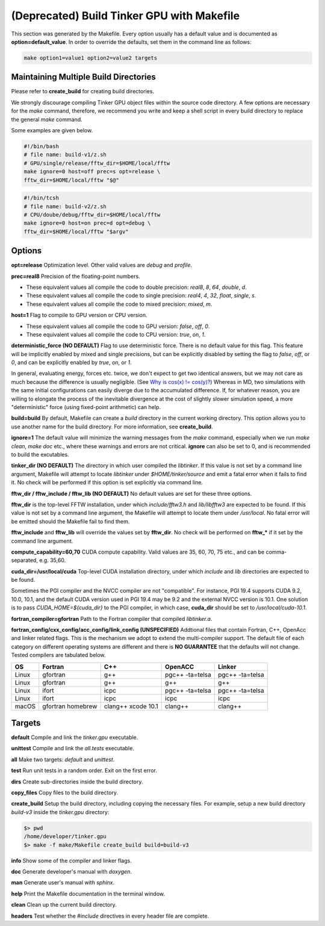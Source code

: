 (Deprecated) Build Tinker GPU with Makefile
===========================================

This section was generated by the Makefile. Every option usually has a
default value and is documented as **option=default_value**.
In order to override the defaults, set them in the command line as follows:

.. code-block:: bash

   make option1=value1 option2=value2 targets

Maintaining Multiple Build Directories
--------------------------------------
Please refer to **create_build** for creating build directories.

We strongly discourage compiling Tinker GPU object files within the source
code directory. A few options are necessary for
the `make` command, therefore, we recommend you write and keep a shell
script in every build directory to replace the general `make` command.

Some examples are given below.

.. code-block:: bash

   #!/bin/bash
   # file name: build-v1/z.sh
   # GPU/single/release/fftw_dir=$HOME/local/fftw
   make ignore=0 host=off prec=s opt=release \
   fftw_dir=$HOME/local/fftw "$@"

.. code-block:: bash

   #!/bin/tcsh
   # file name: build-v2/z.sh
   # CPU/doube/debug/fftw_dir=$HOME/local/fftw
   make ignore=0 host=on prec=d opt=debug \
   fftw_dir=$HOME/local/fftw "$argv"

Options
-------

**opt=release**
Optimization level. Other valid values are `debug` and `profile`.

**prec=real8**
Precision of the floating-point numbers.

- These equivalent values all compile the code to double precision:
  `real8`, `8`, `64`, `double`, `d`.
- These equivalent values all compile the code to single precision:
  `real4`, `4`, `32`, `float`, `single`, `s`.
- These equivalent values all compile the code to mixed precision:
  `mixed`, `m`.

**host=1**
Flag to compile to GPU version or CPU version.

- These equivalent values all compile the code to GPU version:
  `false`, `off`, `0`.
- These equivalent values all compile the code to CPU version:
  `true`, `on`, `1`.

**deterministic_force (NO DEFAULT)**
Flag to use deterministic force. There is no default value for this flag.
This feature will be implicitly enabled by mixed and single precisions, but
can be explicitly disabled by setting the flag to `false`, `off`, or `0`,
and can be explicitly enabled by `true`, `on`, or `1`.

In general, evaluating energy, forces etc. twice, we don't expect to get
two identical answers, but we may not care as much because the difference
is usually negligible. (See
`Why is cos(x) != cos(y)? <https://isocpp.org/wiki/faq/newbie#floating-point-arith2>`_)
Whereas in MD, two simulations with the same initial configurations can
easily diverge due to the accumulated difference. If, for whatever reason,
you are willing to elongate the process of the inevitable divergence at the
cost of slightly slower simulation speed, a more "deterministic" force
(using fixed-point arithmetic) can help.

**build=build**
By default, Makefile can create a `build` directory in the current
working directory. This option allows you to use another name for
the build directory. For more information, see **create_build**.

**ignore=1**
The default value will minimize the warning messages from the `make`
command, especially when we run `make clean`, `make doc` etc., where
these warnings and errors are not critical. **ignore** can also be set to 0,
and is recommended to build the excutables.

**tinker_dir (NO DEFAULT)**
The directory in which user compiled the `libtinker`.
If this value is not set by a command line argument, Makefile will
attempt to locate `libtinker` under `$HOME/tinker/source` and emit a
fatal error when it fails to find it. No check will be performed if this
option is set explicitly via command line.

**fftw_dir / fftw_include / fftw_lib (NO DEFAULT)**
No default values are set for these three options.

**fftw_dir** is the top-level FFTW installation, under which
`include/fftw3.h` and `lib/libfftw3` are expected to be found.
If this value is not set by a command line argument, the Makefile will
attempt to locate them under `/usr/local`. No fatal error will
be emitted should the Makefile fail to find them.

**fftw_include** and **fftw_lib** will override the values set by
**fftw_dir**. No check will be performed on **fftw_*** if it set by the
command line argument.

**compute_capability=60,70**
CUDA compute capability. Valid values are 35, 60, 70, 75 etc., and can be
comma-separated, e.g. 35,60.

**cuda_dir=/usr/local/cuda**
Top-level CUDA installation directory, under which `include` and `lib`
directories are expected to be found.

Sometimes the PGI compiler and the NVCC compiler are not "compatible". For
instance, PGI 19.4 supports CUDA 9.2, 10.0, 10.1, and the default CUDA
version used in PGI 19.4 may be 9.2 and the external NVCC version is 10.1.
One solution is to pass `CUDA_HOME=${cuda_dir}` to the PGI compiler, in
which case, **cuda_dir** should be set to `/usr/local/cuda-10.1`.

**fortran_compiler=gfortran**
Path to the Fortran compiler that compiled `libtinker.a`.

**fortran_config/cxx_config/acc_config/link_config (UNSPECIFIED)**
Addtional files that contain Fortran, C++, OpenAcc and linker related flags.
This is the mechanism we adopt to extend the multi-compiler support.
The default file of each category on different operating systems are
different and there is **NO GUARANTEE** that the defaults will not change.
Tested compilers are tabulated below.

+-------+-------------------+--------------------+-----------------+-----------------+
| OS    | Fortran           | C++                | OpenACC         | Linker          |
+=======+===================+====================+=================+=================+
| Linux | gfortran          | g++                | pgc++ -ta=telsa | pgc++ -ta=telsa |
+-------+-------------------+--------------------+-----------------+-----------------+
| Linux | gfortran          | g++                | g++             | g++             |
+-------+-------------------+--------------------+-----------------+-----------------+
| Linux | ifort             | icpc               | pgc++ -ta=telsa | pgc++ -ta=telsa |
+-------+-------------------+--------------------+-----------------+-----------------+
| Linux | ifort             | icpc               | icpc            | icpc            |
+-------+-------------------+--------------------+-----------------+-----------------+
| macOS | gfortran homebrew | clang++ xcode 10.1 | clang++         | clang++         |
+-------+-------------------+--------------------+-----------------+-----------------+


Targets
-------

**default**
Compile and link the `tinker.gpu` executable.

**unittest**
Compile and link the `all.tests` executable.

**all**
Make two targets: `default` and `unittest`.

**test**
Run unit tests in a random order. Exit on the first error.

**dirs**
Create sub-directories inside the build directory.

**copy_files**
Copy files to the build directory.

**create_build**
Setup the build directory, including copying the necessary files.
For example, setup a new build directory `build-v3`
inside the `tinker.gpu` directory:

.. code-block:: bash

   $> pwd
   /home/developer/tinker.gpu
   $> make -f make/Makefile create_build build=build-v3

**info**
Show some of the compiler and linker flags.

**doc**
Generate developer's manual with `doxygen`.

**man**
Generate user's manual with `sphinx`.

**help**
Print the Makefile documentation in the terminal window.

**clean**
Clean up the current build directory.

**headers**
Test whether the `#include` directives in every header file are complete.

